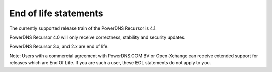 End of life statements
======================

The currently supported release train of the PowerDNS Recursor is 4.1.

PowerDNS Recursor 4.0 will only receive correctness, stability and security updates.

PowerDNS Recursor 3.x, and 2.x are end of life.

Note: Users with a commercial agreement with PowerDNS.COM BV or Open-Xchange
can receive extended support for releases which are End Of Life. If you are
such a user, these EOL statements do not apply to you.
